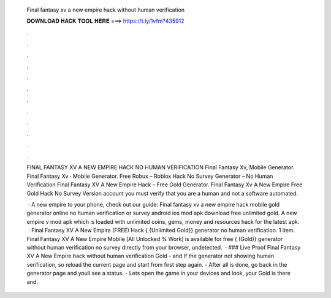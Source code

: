   Final fantasy xv a new empire hack without human verification
  
  
  
  𝐃𝐎𝐖𝐍𝐋𝐎𝐀𝐃 𝐇𝐀𝐂𝐊 𝐓𝐎𝐎𝐋 𝐇𝐄𝐑𝐄 ===> https://t.ly/1vfm?435912
  
  
  
  .
  
  
  
  .
  
  
  
  .
  
  
  
  .
  
  
  
  .
  
  
  
  .
  
  
  
  .
  
  
  
  .
  
  
  
  .
  
  
  
  .
  
  
  
  .
  
  
  
  .
  
  FINAL FANTASY XV A NEW EMPIRE HACK NO HUMAN VERIFICATION Final Fantasy Xv, Mobile Generator. Final Fantasy Xv · Mobile Generator. Free Robux – Roblox Hack No Survey Generator – No Human Verification Final Fantasy XV A New Empire Hack – Free Gold Generator. Final Fantasy Xv A New Empire Free Gold Hack No Survey Version account you must verify that you are a human and not a software automated.
  
   · A new empire to your phone, check out our guide: Final fantasy xv a new empire hack mobile gold generator online no human verification or survey android ios mod apk download free unlimited gold. A new empire v mod apk which is loaded with unlimited coins, gems, money and resources hack for the latest apk.  · Final Fantasy XV A New Empire (FREE) Hack { {Unlimited Gold}} generator no human verification. 1 item. Final Fantasy XV A New Empire Mobile [All Unlocked % Work] is available for free { (Gold)} generator without human verification no survey directly from your browser, undetected.  · ### Live Proof Final Fantasy XV A New Empire hack without human verification Gold - and If the generator not showing human verification, so reload the current page and start from first step again. - After all is done, go back in the generator page and youll see a status. - Lets open the game in your devices and look, your Gold is there and.
